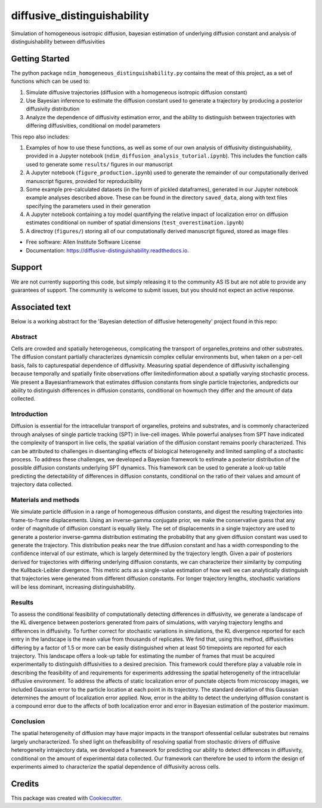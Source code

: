 ============================
diffusive_distinguishability
============================


.. image:: https://readthedocs.org/projects/diffusive-distinguishability/badge/?version=latest
        :target: https://diffusive-distinguishability.readthedocs.io/en/latest/?badge=latest
        :alt: Documentation Status
.. image:: https://zenodo.org/badge/183488372.svg
   :target: https://zenodo.org/badge/latestdoi/183488372


Simulation of homogeneous isotropic diffusion, bayesian estimation of underlying diffusion constant and analysis of distinguishability between diffusivities 


Getting Started
---------------

The python package ``ndim_homogeneous_distinguishability.py`` contains the meat of this project, as a set of functions which can be used to:

1. Simulate diffusive trajectories (diffusion with a homogeneous isotropic diffusion constant)
2. Use Bayesian inference to estimate the diffusion constant used to generate a trajectory by producing a posterior diffusivity distribution
3. Analyze the dependence of diffusivity estimation error, and the ability to distinguish between trajectories with differing diffusivities, conditional on model parameters

This repo also includes:

1. Examples of how to use these functions, as well as some of our own analysis of diffusivity distinguishability, provided in a Jupyter notebook (``ndim_diffusion_analysis_tutorial.ipynb``). This includes the function calls used to generate some ``results/`` figures in our manuscript
2. A Jupyter notebook (``figure_production.ipynb``) used to generate the remainder of our computationally derived manuscript figures, provided for reproducibility
3. Some example pre-calculated datasets (in the form of pickled dataframes), generated in our Jupyter notebook example analyses described above. These can be found in the directory ``saved_data``, along with text files specifying the parameters used in their generation
4. A Jupyter notebook containing a toy model quantifying the relative impact of localization error on diffusion estimates conditional on number of spatial dimensions (``test_overestimation.ipynb``)
5. A directroy (``figures/``) storing all of our computationally derived manuscript figured, stored as image files


* Free software: Allen Institute Software License

* Documentation: https://diffusive-distinguishability.readthedocs.io.


Support
-------
We are not currently supporting this code, but simply releasing it to the community AS IS but are not able to provide any guarantees of support. The community is welcome to submit issues, but you should not expect an active response.

Associated text
---------------
Below is a working abstract for the 'Bayesian detection of diffusive heterogeneity' project found in this repo: 

**Abstract**
~~~~~~~~~~~~

Cells are crowded and spatially heterogeneous, complicating the transport of organelles,proteins and other substrates. The diffusion constant partially characterizes dynamicsin complex cellular environments but, when taken on a per-cell basis, fails to capturespatial dependence of diffusivity. Measuring spatial dependence of diffusivity ischallenging because temporally and spatially finite observations offer limitedinformation about a spatially varying stochastic process. We present a Bayesianframework that estimates diffusion constants from single particle trajectories, andpredicts our ability to distinguish differences in diffusion constants, conditional on howmuch they differ and the amount of data collected.

**Introduction**
~~~~~~~~~~~~~~~~

Diffusion is essential for the intracellular transport of organelles, proteins and substrates, and is commonly characterized through analyses of single particle tracking (SPT) in live-cell images. While powerful analyses from SPT have indicated the complexity of transport in live cells, the spatial variation of the diffusion constant remains poorly characterized. This can be attributed to challenges in disentangling effects of biological heterogeneity and limited sampling of a stochastic process. To address these challenges, we developed a Bayesian framework to estimate a posterior distribution of the possible diffusion constants underlying SPT dynamics. This framework can be used to generate a look-up table predicting the detectability of differences in diffusion constants, conditional on the ratio of their values and amount of trajectory data collected.

**Materials and methods**
~~~~~~~~~~~~~~~~~~~~~~~~~

We simulate particle diffusion in a range of homogeneous diffusion constants, and digest the resulting trajectories into frame-to-frame displacements. Using an inverse-gamma conjugate prior, we make the conservative guess that any order of magnitude of diffusion constant is equally likely. The set of displacements in a single trajectory are used to generate a posterior inverse-gamma distribution estimating the probability that any given diffusion constant was used to generate the trajectory. This distribution peaks near the true diffusion constant and has a width corresponding to the confidence interval of our estimate, which is largely determined by the trajectory length. Given a pair of posteriors derived for trajectories with differing underlying diffusion constants, we can characterize their similarity by computing the Kullback-Leibler divergence. This metric acts as a single-value estimation of how well we can analytically distinguish that trajectories were generated from different diffusion constants. For longer trajectory lengths, stochastic variations will be less dominant, increasing distinguishability.

**Results**
~~~~~~~~~~~

To assess the conditional feasibility of computationally detecting differences in diffusivity, we generate a landscape of the KL divergence between posteriors generated from pairs of simulations, with varying trajectory lengths and differences in diffusivity. To further correct for stochastic variations in simulations, the KL divergence reported for each entry in the landscape is the mean value from thousands of replicates. We find that, using this method, diffusivities differing by a factor of 1.5 or more can be easily distinguished when at least 50 timepoints are reported for each trajectory. This landscape offers a look-up table for estimating the number of frames that must be acquired experimentally to distinguish diffusivities to a desired precision. This framework could therefore play a valuable role in describing the feasibility of and requirements for experiments addressing the spatial heterogeneity of the intracellular diffusive environment. To address the affects of static localization error of punctate objects from microscopy images, we included Gaussian error to the particle location at each point in its trajectory. The standard deviation of this Gaussian determines the amount of localization error applied. Now, error in the ability to detect the underlying diffusion constant is a compound error due to the affects of both localization error and error in Bayesian estimation of the posterior maximum.

**Conclusion**
~~~~~~~~~~~~~~
The spatial heterogeneity of diffusion may have major impacts in the transport ofessential cellular substrates but remains largely uncharacterized. To shed light on thefeasibility of resolving spatial from stochastic drivers of diffusive heterogeneity intrajectory data, we developed a framework for predicting our ability to detect differences in diffusivity, conditional on the amount of experimental data collected. Our framework can therefore be used to inform the design of experiments aimed to characterize the spatial dependence of diffusivity across cells.


Credits
-------

This package was created with Cookiecutter_.

.. _Cookiecutter: https://github.com/audreyr/cookiecutter
